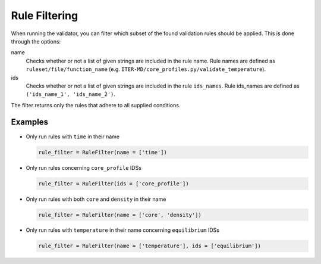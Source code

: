 .. _`rule filtering`:

Rule Filtering
==============

When running the validator, you can filter which subset of the found validation
rules should be applied.
This is done through the options:

name
    Checks whether or not a list of given strings are included in the rule name.
    Rule names are defined as ``ruleset/file/function_name``
    (e.g. ``ITER-MD/core_profiles.py/validate_temperature``).

ids
    Checks whether or not a list of given strings are included in the rule
    ``ids_names``. Rule ids_names are defined as ``('ids_name_1', 'ids_name_2')``.

The filter returns only the rules that adhere to all supplied conditions.

Examples
--------

- Only run rules with ``time`` in their name

  .. code-block:: python

    rule_filter = RuleFilter(name = ['time'])

- Only run rules concerning ``core_profile`` IDSs

  .. code-block:: python

    rule_filter = RuleFilter(ids = ['core_profile'])

- Only run rules with both ``core`` and ``density`` in their name

  .. code-block:: python

    rule_filter = RuleFilter(name = ['core', 'density'])

- Only run rules with ``temperature`` in their name concerning ``equilibrium`` IDSs

  .. code-block:: python

    rule_filter = RuleFilter(name = ['temperature'], ids = ['equilibrium'])

.. seealso:: API documentation for :py:class:`~ids_validator.validate_options.RuleFilter`.
